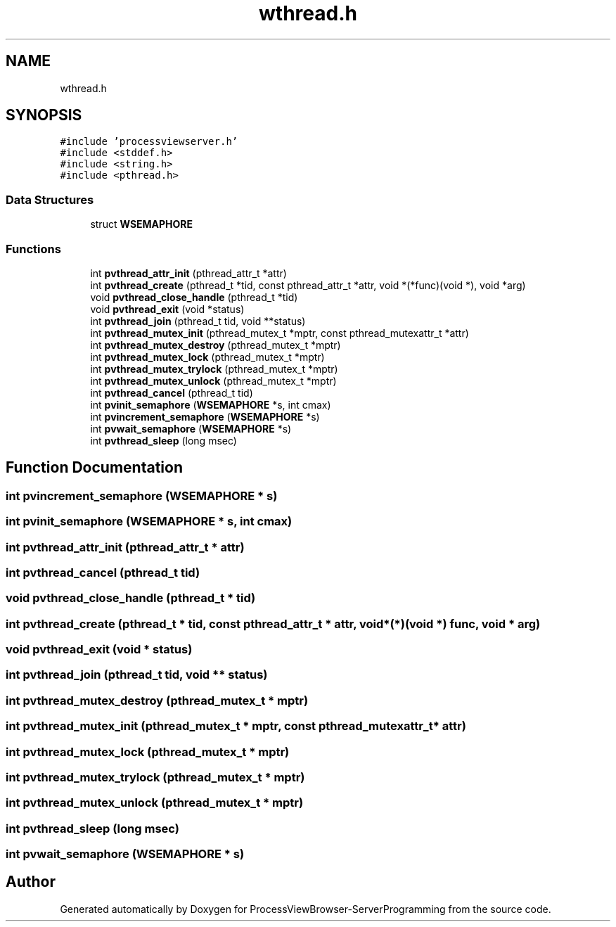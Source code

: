 .TH "wthread.h" 3 "Fri Jun 7 2019" "ProcessViewBrowser-ServerProgramming" \" -*- nroff -*-
.ad l
.nh
.SH NAME
wthread.h
.SH SYNOPSIS
.br
.PP
\fC#include 'processviewserver\&.h'\fP
.br
\fC#include <stddef\&.h>\fP
.br
\fC#include <string\&.h>\fP
.br
\fC#include <pthread\&.h>\fP
.br

.SS "Data Structures"

.in +1c
.ti -1c
.RI "struct \fBWSEMAPHORE\fP"
.br
.in -1c
.SS "Functions"

.in +1c
.ti -1c
.RI "int \fBpvthread_attr_init\fP (pthread_attr_t *attr)"
.br
.ti -1c
.RI "int \fBpvthread_create\fP (pthread_t *tid, const pthread_attr_t *attr, void *(*func)(void *), void *arg)"
.br
.ti -1c
.RI "void \fBpvthread_close_handle\fP (pthread_t *tid)"
.br
.ti -1c
.RI "void \fBpvthread_exit\fP (void *status)"
.br
.ti -1c
.RI "int \fBpvthread_join\fP (pthread_t tid, void **status)"
.br
.ti -1c
.RI "int \fBpvthread_mutex_init\fP (pthread_mutex_t *mptr, const pthread_mutexattr_t *attr)"
.br
.ti -1c
.RI "int \fBpvthread_mutex_destroy\fP (pthread_mutex_t *mptr)"
.br
.ti -1c
.RI "int \fBpvthread_mutex_lock\fP (pthread_mutex_t *mptr)"
.br
.ti -1c
.RI "int \fBpvthread_mutex_trylock\fP (pthread_mutex_t *mptr)"
.br
.ti -1c
.RI "int \fBpvthread_mutex_unlock\fP (pthread_mutex_t *mptr)"
.br
.ti -1c
.RI "int \fBpvthread_cancel\fP (pthread_t tid)"
.br
.ti -1c
.RI "int \fBpvinit_semaphore\fP (\fBWSEMAPHORE\fP *s, int cmax)"
.br
.ti -1c
.RI "int \fBpvincrement_semaphore\fP (\fBWSEMAPHORE\fP *s)"
.br
.ti -1c
.RI "int \fBpvwait_semaphore\fP (\fBWSEMAPHORE\fP *s)"
.br
.ti -1c
.RI "int \fBpvthread_sleep\fP (long msec)"
.br
.in -1c
.SH "Function Documentation"
.PP 
.SS "int pvincrement_semaphore (\fBWSEMAPHORE\fP * s)"

.SS "int pvinit_semaphore (\fBWSEMAPHORE\fP * s, int cmax)"

.SS "int pvthread_attr_init (pthread_attr_t * attr)"

.SS "int pvthread_cancel (pthread_t tid)"

.SS "void pvthread_close_handle (pthread_t * tid)"

.SS "int pvthread_create (pthread_t * tid, const pthread_attr_t * attr, void *(*)(void *) func, void * arg)"

.SS "void pvthread_exit (void * status)"

.SS "int pvthread_join (pthread_t tid, void ** status)"

.SS "int pvthread_mutex_destroy (pthread_mutex_t * mptr)"

.SS "int pvthread_mutex_init (pthread_mutex_t * mptr, const pthread_mutexattr_t * attr)"

.SS "int pvthread_mutex_lock (pthread_mutex_t * mptr)"

.SS "int pvthread_mutex_trylock (pthread_mutex_t * mptr)"

.SS "int pvthread_mutex_unlock (pthread_mutex_t * mptr)"

.SS "int pvthread_sleep (long msec)"

.SS "int pvwait_semaphore (\fBWSEMAPHORE\fP * s)"

.SH "Author"
.PP 
Generated automatically by Doxygen for ProcessViewBrowser-ServerProgramming from the source code\&.
